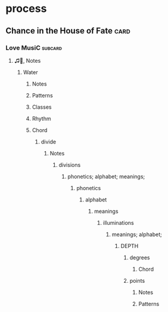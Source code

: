 * process
** Chance in the House of Fate                                         :card:
*** Love MusiC                                                      :subcard:
**** ♫🎵, Notes
***** Water
****** Notes
****** Patterns
****** Classes
****** Rhythm
****** Chord
******* divide
******** Notes
********* divisions
********** phonetics; alphabet; meanings;
*********** phonetics
************ alphabet
************* meanings
************** illuminations
*************** meanings; alphabet;
****************** DEPTH
******************* degrees
********************** Chord
******************* points
******************** Notes
******************** Patterns
